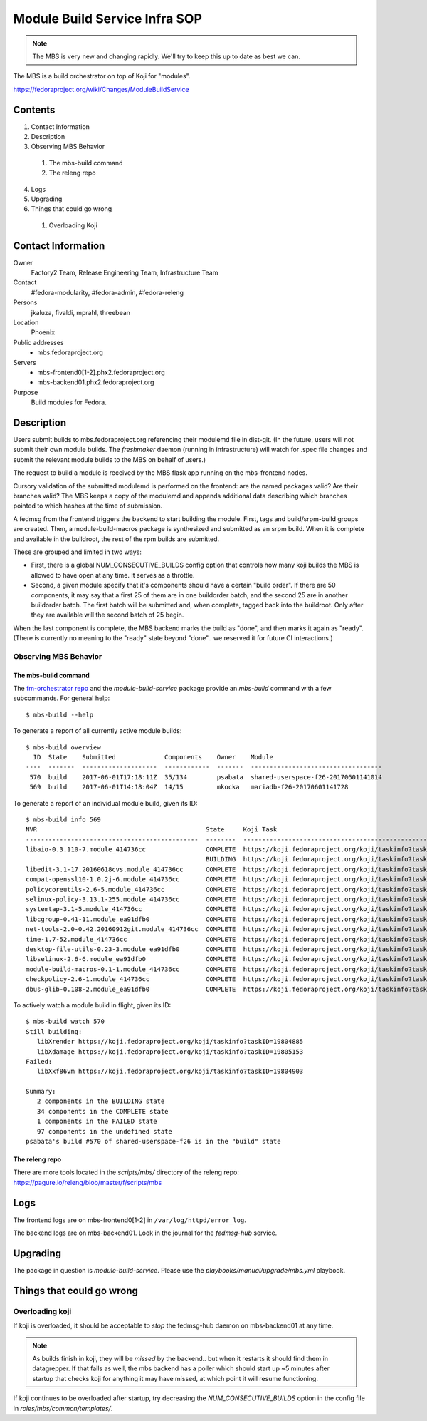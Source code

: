 .. title: Module Build Service Infra SOP
.. slug: infra-mbs
.. date: 2017-06-01
.. taxonomy: Contributors/Infrastructure

==============================
Module Build Service Infra SOP
==============================

.. note::
   The MBS is very new and changing rapidly.  We'll try to keep this up to date
   as best we can.

The MBS is a build orchestrator on top of Koji for "modules".

https://fedoraproject.org/wiki/Changes/ModuleBuildService

Contents
========

1. Contact Information
2. Description
3. Observing MBS Behavior

  1. The mbs-build command
  2. The releng repo

4. Logs
5. Upgrading
6. Things that could go wrong

  1. Overloading Koji

Contact Information
===================

Owner
	 Factory2 Team, Release Engineering Team, Infrastructure Team

Contact
	 #fedora-modularity, #fedora-admin, #fedora-releng

Persons
	 jkaluza, fivaldi, mprahl, threebean

Location
	 Phoenix

Public addresses
  - mbs.fedoraproject.org

Servers
  - mbs-frontend0[1-2].phx2.fedoraproject.org
  - mbs-backend01.phx2.fedoraproject.org

Purpose
	 Build modules for Fedora.

Description
===========

Users submit builds to mbs.fedoraproject.org referencing their modulemd file in
dist-git.  (In the future, users will not submit their own module builds.  The
`freshmaker` daemon (running in infrastructure) will watch for .spec file
changes and submit the relevant module builds to the MBS on behalf of users.)

The request to build a module is received by the MBS flask app running on the
mbs-frontend nodes.

Cursory validation of the submitted modulemd is performed on the frontend: are
the named packages valid?  Are their branches valid?  The MBS keeps a copy of
the modulemd and appends additional data describing which branches pointed to
which hashes at the time of submission.

A fedmsg from the frontend triggers the backend to start building the module.
First, tags and build/srpm-build groups are created.  Then, a
module-build-macros package is synthesized and submitted as an srpm build.  When
it is complete and available in the buildroot, the rest of the rpm builds are
submitted.

These are grouped and limited in two ways:

- First, there is a global NUM_CONSECUTIVE_BUILDS config option that controls
  how many koji builds the MBS is allowed to have open at any time.  It serves
  as a throttle.
- Second, a given module specify that it's components should have a certain
  "build order".  If there are 50 components, it may say that a first 25 of them
  are in one buildorder batch, and the second 25 are in another buildorder
  batch.  The first batch will be submitted and, when complete, tagged back into
  the buildroot.  Only after they are available will the second batch of 25
  begin.

When the last component is complete, the MBS backend marks the build as "done",
and then marks it again as "ready".  (There is currently no meaning to the
"ready" state beyond "done".. we reserved it for future CI interactions.)

Observing MBS Behavior
----------------------

The mbs-build command
~~~~~~~~~~~~~~~~~~~~~

The `fm-orchestrator repo <https://pagure.io/fm-orchestrator>`_ and the
`module-build-service` package provide an `mbs-build` command with a few
subcommands.  For general help::

    $ mbs-build --help

To generate a report of all currently active module builds::

    $ mbs-build overview
      ID  State    Submitted             Components    Owner    Module
    ----  -------  --------------------  ------------  -------  -----------------------------------
     570  build    2017-06-01T17:18:11Z  35/134        psabata  shared-userspace-f26-20170601141014
     569  build    2017-06-01T14:18:04Z  14/15         mkocka   mariadb-f26-20170601141728

To generate a report of an individual module build, given its ID::

    $ mbs-build info 569
    NVR                                             State     Koji Task
    ----------------------------------------------  --------  ------------------------------------------------------------
    libaio-0.3.110-7.module_414736cc                COMPLETE  https://koji.fedoraproject.org/koji/taskinfo?taskID=19803741
                                                    BUILDING  https://koji.fedoraproject.org/koji/taskinfo?taskID=19804081
    libedit-3.1-17.20160618cvs.module_414736cc      COMPLETE  https://koji.fedoraproject.org/koji/taskinfo?taskID=19803745
    compat-openssl10-1.0.2j-6.module_414736cc       COMPLETE  https://koji.fedoraproject.org/koji/taskinfo?taskID=19803746
    policycoreutils-2.6-5.module_414736cc           COMPLETE  https://koji.fedoraproject.org/koji/taskinfo?taskID=19803513
    selinux-policy-3.13.1-255.module_414736cc       COMPLETE  https://koji.fedoraproject.org/koji/taskinfo?taskID=19803748
    systemtap-3.1-5.module_414736cc                 COMPLETE  https://koji.fedoraproject.org/koji/taskinfo?taskID=19803742
    libcgroup-0.41-11.module_ea91dfb0               COMPLETE  https://koji.fedoraproject.org/koji/taskinfo?taskID=19685834
    net-tools-2.0-0.42.20160912git.module_414736cc  COMPLETE  https://koji.fedoraproject.org/koji/taskinfo?taskID=19804010
    time-1.7-52.module_414736cc                     COMPLETE  https://koji.fedoraproject.org/koji/taskinfo?taskID=19803747
    desktop-file-utils-0.23-3.module_ea91dfb0       COMPLETE  https://koji.fedoraproject.org/koji/taskinfo?taskID=19685835
    libselinux-2.6-6.module_ea91dfb0                COMPLETE  https://koji.fedoraproject.org/koji/taskinfo?taskID=19685833
    module-build-macros-0.1-1.module_414736cc       COMPLETE  https://koji.fedoraproject.org/koji/taskinfo?taskID=19803333
    checkpolicy-2.6-1.module_414736cc               COMPLETE  https://koji.fedoraproject.org/koji/taskinfo?taskID=19803514
    dbus-glib-0.108-2.module_ea91dfb0               COMPLETE  https://koji.fedoraproject.org/koji/taskinfo?taskID=19685836


To actively watch a module build in flight, given its ID::

    $ mbs-build watch 570
    Still building:
       libXrender https://koji.fedoraproject.org/koji/taskinfo?taskID=19804885
       libXdamage https://koji.fedoraproject.org/koji/taskinfo?taskID=19805153
    Failed:
       libXxf86vm https://koji.fedoraproject.org/koji/taskinfo?taskID=19804903

    Summary:
       2 components in the BUILDING state
       34 components in the COMPLETE state
       1 components in the FAILED state
       97 components in the undefined state
    psabata's build #570 of shared-userspace-f26 is in the "build" state

The releng repo
~~~~~~~~~~~~~~~

There are more tools located in the `scripts/mbs/` directory of the releng
repo:  https://pagure.io/releng/blob/master/f/scripts/mbs

Logs
====

The frontend logs are on mbs-frontend0[1-2] in ``/var/log/httpd/error_log``.

The backend logs are on mbs-backend01.  Look in the journal for the
`fedmsg-hub` service.

Upgrading
=========

The package in question is `module-build-service`.  Please use the
`playbooks/manual/upgrade/mbs.yml` playbook.

Things that could go wrong
==========================

Overloading koji
----------------

If koji is overloaded, it should be acceptable to *stop* the fedmsg-hub daemon
on mbs-backend01 at any time.

.. note:: As builds finish in koji, they will be *missed* by the backend.. but
   when it restarts it should find them in datagrepper.  If that fails as well,
   the mbs backend has a poller which should start up ~5 minutes after startup
   that checks koji for anything it may have missed, at which point it will
   resume functioning.

If koji continues to be overloaded after startup, try decreasing the
`NUM_CONSECUTIVE_BUILDS` option in the config file in
`roles/mbs/common/templates/`.

